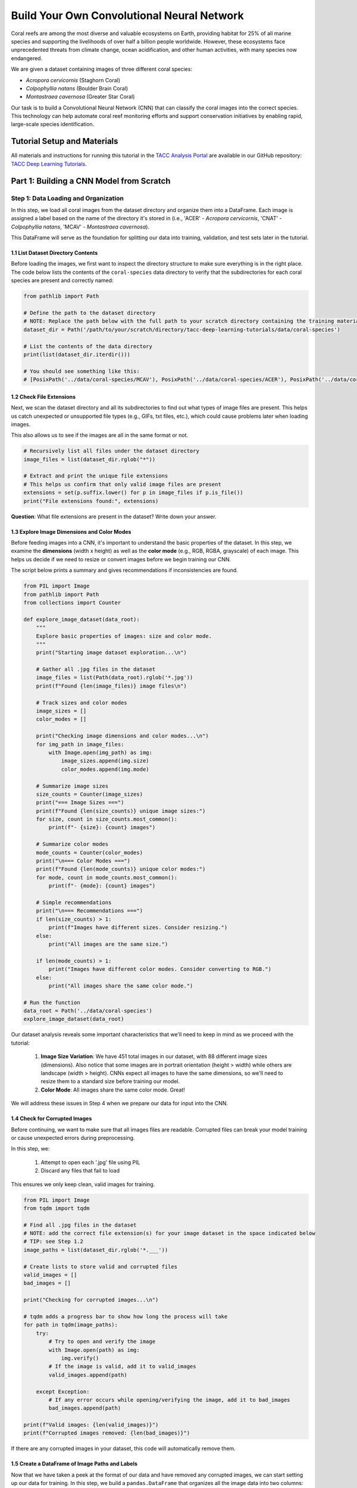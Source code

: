 Build Your Own Convolutional Neural Network
=====================================

Coral reefs are among the most diverse and valuable ecosystems on Earth, providing habitat for 25% of all marine species and supporting the livelihoods of over half a billion people worldwide.
However, these ecosystems face unprecedented threats from climate change, ocean acidification, and other human activities, with many species now endangered.

We are given a dataset containing images of three different coral species: 

- *Acropora cervicornis* (Staghorn Coral)
- *Colpophyllia natans* (Boulder Brain Coral)
- *Montastraea cavernosa* (Greater Star Coral)

Our task is to build a Convolutional Neural Network (CNN) that can classify the coral images into the correct species. 
This technology can help automate coral reef monitoring efforts and support conservation initiatives by enabling rapid, large-scale species identification.

============================
Tutorial Setup and Materials
============================

All materials and instructions for running this tutorial in the `TACC Analysis Portal <https://tap.tacc.utexas.edu/>`_ are available in our GitHub repository: `TACC Deep Learning Tutorials <https://github.com/kbeavers/tacc-deep-learning-tutorials>`_.

=====================================
Part 1: Building a CNN Model from Scratch
=====================================

++++++++++++++++++++++++++++++++++++
Step 1: Data Loading and Organization
++++++++++++++++++++++++++++++++++++

In this step, we load all coral images from the dataset directory and organize them into a DataFrame. 
Each image is assigned a label based on the name of the directory it's stored in (i.e., 'ACER' - *Acropora cervicornis*, 'CNAT' - *Colpophyllia natans*, 'MCAV' - *Montastraea cavernosa*). 

This DataFrame will serve as the foundation for splitting our data into training, validation, and test sets later in the tutorial.

1.1 List Dataset Directory Contents
-----------------------------------

Before loading the images, we first want to inspect the directory structure to make sure everything is in the right place. 
The code below lists the contents of the ``coral-species`` data directory to verify that the subdirectories for each coral species are present and correctly named:

.. code-block:: python

    from pathlib import Path

    # Define the path to the dataset directory
    # NOTE: Replace the path below with the full path to your scratch directory containing the training materials
    dataset_dir = Path('/path/to/your/scratch/directory/tacc-deep-learning-tutorials/data/coral-species')

    # List the contents of the data directory
    print(list(dataset_dir.iterdir()))

    # You should see something like this:
    # [PosixPath('../data/coral-species/MCAV'), PosixPath('../data/coral-species/ACER'), PosixPath('../data/coral-species/CNAT')]
    
1.2 Check File Extensions
--------------------------

Next, we scan the dataset directory and all its subdirectories to find out what types of image files are present. 
This helps us catch unexpected or unsupported file types (e.g., GIFs, txt files, etc.), which could cause problems later when loading images. 

This also allows us to see if the images are all in the same format or not.

.. code-block:: python

    # Recursively list all files under the dataset directory
    image_files = list(dataset_dir.rglob("*"))

    # Extract and print the unique file extensions
    # This helps us confirm that only valid image files are present
    extensions = set(p.suffix.lower() for p in image_files if p.is_file())
    print("File extensions found:", extensions)

**Question**: What file extensions are present in the dataset? Write down your answer.

1.3 Explore Image Dimensions and Color Modes
--------------------------------------------

Before feeding images into a CNN, it's important to understand the basic properties of the dataset.
In this step, we examine the **dimensions** (width x height) as well as the **color mode** (e.g., RGB, RGBA, grayscale) of each image.
This helps us decide if we need to resize or convert images before we begin training our CNN. 

The script below prints a summary and gives recommendations if inconsistencies are found.

.. code-block:: python

    from PIL import Image
    from pathlib import Path
    from collections import Counter

    def explore_image_dataset(data_root):
        """
        Explore basic properties of images: size and color mode.
        """
        print("Starting image dataset exploration...\n")
        
        # Gather all .jpg files in the dataset
        image_files = list(Path(data_root).rglob('*.jpg'))
        print(f"Found {len(image_files)} image files\n")
        
        # Track sizes and color modes
        image_sizes = []
        color_modes = []

        print("Checking image dimensions and color modes...\n")
        for img_path in image_files:
            with Image.open(img_path) as img:
                image_sizes.append(img.size)   
                color_modes.append(img.mode)  

        # Summarize image sizes
        size_counts = Counter(image_sizes)
        print("=== Image Sizes ===")
        print(f"Found {len(size_counts)} unique image sizes:")
        for size, count in size_counts.most_common():
            print(f"- {size}: {count} images")

        # Summarize color modes
        mode_counts = Counter(color_modes)
        print("\n=== Color Modes ===")
        print(f"Found {len(mode_counts)} unique color modes:")
        for mode, count in mode_counts.most_common():
            print(f"- {mode}: {count} images")

        # Simple recommendations
        print("\n=== Recommendations ===")
        if len(size_counts) > 1:
            print(f"Images have different sizes. Consider resizing.")
        else:
            print("All images are the same size.")
        
        if len(mode_counts) > 1:
            print("Images have different color modes. Consider converting to RGB.")
        else:
            print("All images share the same color mode.")

    # Run the function
    data_root = Path('../data/coral-species')
    explore_image_dataset(data_root)
    
Our dataset analysis reveals some important characteristics that we'll need to keep in mind as we proceed with the tutorial:

 1. **Image Size Variation**: We have 451 total images in our dataset, with 88 different image sizes (dimensions). Also notice that some images are in portrait orientation (height > width) while others are landscape (width > height). CNNs expect all images to have the same dimensions, so we'll need to resize them to a standard size before training our model.

 2. **Color Mode**: All images share the same color mode. Great!

We will address these issues in Step 4 when we prepare our data for input into the CNN. 

1.4 Check for Corrupted Images
------------------------------

Before continuing, we want to make sure that all images files are readable. 
Corrupted files can break your model training or cause unexpected errors during preprocessing. 

In this step, we:

  1. Attempt to open each '.jpg' file using PIL 
  2. Discard any files that fail to load 

This ensures we only keep clean, valid images for training.

.. code-block:: python

    from PIL import Image
    from tqdm import tqdm

    # Find all .jpg files in the dataset
    # NOTE: add the correct file extension(s) for your image dataset in the space indicated below
    # TIP: see Step 1.2
    image_paths = list(dataset_dir.rglob('*.___'))

    # Create lists to store valid and corrupted files
    valid_images = []
    bad_images = []

    print("Checking for corrupted images...\n")

    # tqdm adds a progress bar to show how long the process will take
    for path in tqdm(image_paths):
        try:
            # Try to open and verify the image
            with Image.open(path) as img:
                img.verify()
            # If the image is valid, add it to valid_images
            valid_images.append(path)

        except Exception:
            # If any error occurs while opening/verifying the image, add it to bad_images
            bad_images.append(path)

    print(f"Valid images: {len(valid_images)}")
    print(f"Corrupted images removed: {len(bad_images)}")

If there are any corrupted images in your dataset, this code will automatically remove them. 

1.5 Create a DataFrame of Image Paths and Labels
-----------------------------------------------

Now that we have taken a peek at the format of our data and have removed any corrupted images, we can start setting up our data for training.
In this step, we build a ``pandas.DataFrame`` that organizes all the image data into two columns:

  1. **filepath**: The full path to each image file
  2. **label**: The class label for each image, taken from the directory name

This structured DataFrame is essential for training with Keras' ``flow_from_dataframe`` method that we'll use later in the tutorial.

.. code-block:: python

    import pandas as pd

    # Build (filepath, label) pairs from valid image paths
    data = []
    for path in valid_images:
        label = path.parent.name # Extract label from directory name
        data.append((str(path), label))

    # Create a DataFrame with columns for filepath and label
    df = pd.DataFrame(data, columns=["filepath", "label"])

    # (Optional) Shuffle the DataFrame to randomize order of images
    df = df.sample(frac=1, random_state=123).reset_index(drop=True)

    # Show a preview of the DataFrame
    df.head()
    
++++++++++++++++++++++++++++++++++++
Step 2: Visualize the Data
++++++++++++++++++++++++++++++++++++

2.1 Visualize the Class Distribution
-----------------------------------------------

Before training our CNN, it's important to understand how many images we have for each class (i.e., coral species in this case).

In this step we:

  1. Count how many images belong to each class
  2. Plot the class distribution as a pie chart and bar graph

If the dataset is imbalanced (i.e., some classes have far more images than others), we may need to account for this later using **class weights** or **data augmentation**.

.. code-block:: python

    import matplotlib.pyplot as plt

    # Count class distribution
    counts = df['label'].value_counts()

    # Create a 1-row, 2-column subplot
    fig, axes = plt.subplots(1, 2, figsize=(12, 5))

    # Define a color palette for consistency
    colors = ['#8158ff', '#ff9423', '#7fcdbb'] 

    # Pie chart
    axes[0].pie(counts.values, labels=counts.index, autopct='%1.1f%%', startangle=90, colors=colors)
    axes[0].axis('equal')
    axes[0].set_title('Class Distribution (Percentage)')

    # Bar chart
    axes[1].bar(counts.index, counts.values, color=colors)
    axes[1].set_title('Class Distribution (Values)')
    axes[1].set_ylabel('Number of Images')
    plt.setp(axes[1].get_xticklabels(), rotation=45, ha='right')

    # Layout adjustment
    plt.tight_layout()
    plt.show()

    # Print label counts and percentages
    for label, count in counts.items():
        print(f"{label}: {count} images ({count/len(df)*100:1f}%)")

**Thought Challenge**: Describe the class distribution in your own words. How much of the dataset is made up by the largest class? The smallest class? Is there anything that we need to address before continuing?

2.2 Visualize Images from the Dataset
-----------------------------------------------

It's helpful to look at a few images from each class to get a better understanding of the dataset.
This will give us a better sense of:

- What each coral species looks like
- How much visual variation exists within each class (e.g., different angles, lighting, etc.)
- Whether the dataset includes noise, blur, or other artifacts

We'll display a grid of randomly selected images, grouped by class.

.. code-block:: python

    import matplotlib.pyplot as plt
    from tensorflow.keras.preprocessing.image import load_img
    import random

    # Set seed for reproducibility
    random.seed(123)

    # Set the number of images to display per class
    samples_per_class = 3

    # Get list of unique coral species names (classes)
    classes = df['label'].unique()

    # Create a figure with appropriate size
    # The height (2.5 * len(classes)) ensures enough space for all images
    plt.figure(figsize=(12, len(classes) * 2.5))

    # Loop through each class to create a grid of images
    for i, label in enumerate(sorted(classes)):
        # Filter DataFrame to get only images from the current class
        class_df = df[df['label'] == label]

        # Randomly select 3 images from the current class 
        sample_paths = random.sample(list(class_df['filepath']), samples_per_class)

        # Create subplot for each image
        for j, img_path in enumerate(sample_paths):

            # Calculate position in grid: (row * width) + column + 1
            plt.subplot(len(classes), samples_per_class, i * samples_per_class + j + 1)

            # Load and display the image
            img = load_img(img_path)        # Load the image
            plt.imshow(img)                 # Display the image
            plt.title(label)                # Add species name as title
            plt.axis('off') 

    plt.tight_layout()
    plt.show()

.. image:: ./images/coral_species_images.png
   :width: 800px
   :align: center

**Thought Challenge**: Try changing the ``random.seed`` value a few times to view different images from the dataset. What do you notice? Take a moment to write down your observations.

*Remember: the quality of a machine learning model is decided largely by the quality of the dataset it was trained on!*

++++++++++++++++++++++++++++++++++++
Step 3: Split the Dataset and Handle Class Imbalance
++++++++++++++++++++++++++++++++++++

3.1 Split the Dataset into Training, Validation, and Test Sets
-------------------------------------------------------------

We are now ready to split our labeled image dataset into three parts:

  1. **Training Set**: Used to train the model
  2. **Validation Set**: Used to tune hyperparameters and monitor model performance during training
  3. **Test Set**: Used to evaluate the final model's performance after training is complete

We will use the ``train_test_split`` function from scikit-learn in two stages:

  1. First, we split the original dataset into **training + test** sets
  2. Then, we split the training set again into **training + validation** 

This approach ensures that our CNN *never sees the test set* during training, which is important for obtaining an unbiased estimate of the model's performance.

To preserve the class distribution across splits, we use ``stratify=df["label"]`` to ensure each split has the same proportion of each class as in the original dataset.
This is called **stratified sampling**. 

.. code-block:: python

    # NOTE: Replace the spaces indicated below with your code
    from sklearn.model_selection import ____

    # First, split the original dataset into training + test sets
    train_df, test_df = train_test_split(
        df,                            # This is our DataFrame from step 1.5
        test_size=____,                # How much of the data should be in the test set?
        stratify=____,                 # Ensure each split maintains original class distribution
        random_state=123               # Set the random seed for reproducibility
    )

    # Then, split the training set into training + validation sets
    ____, ____ = train_test_split(
        ____,                          # What goes here?
        test_size=____,                # How much of the data should be in the validation set?
        stratify=____,                 # Ensure each split maintains original class distribution
        random_state=123               # Set the random seed for reproducibility
    )

    # Print split sizes
    total = len(df)
    print(f"\nDataset splits:")
    print(f"Train: {len(train_df)} images ({len(train_df)/total:.2%})")
    print(f"Validation: {len(val_df)} images ({len(val_df)/total:.2%})")
    print(f"Test: {len(test_df)} images ({len(test_df)/total:.2%})")

**Thought Challenge**: Will changing the ``random_state`` value in the ``train_test_split`` function change your model's performance? Why or why not?

.. toggle:: Click to show

    **Answer**: Yes – even though stratification preserves class balance, changing ``random_state`` changes *which individual images* go into the training set. For example:

    - With ``random_state=123``, the model might learn from images A, B, and C
    - With ``random_state=456``, the model might learn from images D, E, and F 
 
    Since each image has unique properties (lighting, orientation, scale, background, etc.), the model will learn slightly different features depending on the exact training set.
    As a result, its internal weights and final accuracy may vary. 

    Try running the full training pipeline multiple times with different ``random_state`` values. Do your metrics stay stable? What might that tell you about the robustness of your model?

3.2 Compute Class Weights
-------------------------

If our dataset is imbalanced (i.e., some classes have many more images than others), the model may learn to favor those majority classes. 
To address this, we can compute **class weights** based on the training data using the ``compute_class_weight`` function from scikit-learn.

These weights:

 - Assign higher importance to underrepresented classes
 - Are passed into ``model.fit()`` using the ``class_weight`` argument
 - Adjust how the loss is calculated during training

This technique helps the model give balanced attention to all classes during training. 

While our dataset is quite balanced, we provide the code for computing class weights below:

.. code-block:: python

    from sklearn.utils.class_weight import compute_class_weight
    import numpy as np

    # Get unique class labels
    class_labels = np.unique(train_df['label'])

    # Compute class weights based on training labels
    class_weights = compute_class_weight(
        class_weight='balanced',
        classes=class_labels,
        y=train_df['label']
    )

    # Convert to a dictionary: {label: weight}
    class_weight_dict = dict(zip(class_labels, class_weights))

    # Preview the result
    print("Computed class weights:")
    for label, weight in class_weight_dict.items():
        print(f"{label}: {weight:.2f}")

++++++++++++++++++++++++++++++++++++
Step 4: Image Preprocessing and Data Generators
++++++++++++++++++++++++++++++++++++

As we discovered in Step 1.3, we need to prepare our images before feeding them into the CNN. 
This step involves two key concepts:

**a. Data Generators**

Data generators are special tools that help us efficiently load and preprocess image data in small batches (instead of all at once).
Keras provides a built-in data generator called ``ImageDataGenerator`` that can:

  - Resize all images to a consistent size
  - Normalize pixel values (e.g., from [0-255] to [0-1])
  - Augment the training data with random transformations to improve generalization 

Data generators can be used with Keras model methods like ``fit()``, ``evaluate()``, and ``predict()``, which is particularly useful when dealing with large datasets that don't all fit into memory at once.  

**b. Data Augmentation**

Data augmentation is a powerful technique that helps our model learn more robust features by creating variations of our training images.
Augmentation techniques not only expand the size of our training set, but also help prevent overfitting by exposing our model to different variations of our images.

Conveniently, ``ImageDataGenerator`` also provides a number of built-in augmentation techniques that we can use to augment our training data, such as:

  - Random rotations
  - Zooming in or out
  - Shifting the image left or right
  - Flipping the image horizontally

Each of these modifications creates a new, slightly different version of our training images, helping our model learn to recognize the same features in different orientations.


4.1 Define Image Preprocessing and Augmentation
-----------------------------------------------

We will define three separate ``ImageDataGenerator`` objects, one for each dataset split (train, val, test):

  - ``train_datagen`` will apply both normalization and augmentation to the training data
  - ``val_datagen`` and ``test_datagen`` will only apply normalization (no augmentation)

.. code-block:: python

    from tensorflow.keras.preprocessing.image import ImageDataGenerator

    # Set image size and batch size
    IMAGE_SIZE = (224, 224)
    BATCH_SIZE = 32

    # Define training data generator
    train_datagen = ImageDataGenerator(
        rescale=1./255,             # Normalize pixel values to [0, 1]
        rotation_range=30,          # Augment: Random rotation
        width_shift_range=0.2,      # Augment: Random horizontal shift
        height_shift_range=0.2,     # Augment: Random vertical shift
        zoom_range=0.2,             # Augment: Random zoom
        horizontal_flip=True,       # Augment: Random horizontal flip
        fill_mode='nearest'         # Augment: After random transformations, fill in missing pixels with nearest neighbor
    )

    # Validation and test data generators only need normalization – do not augment
    val_datagen = ImageDataGenerator(rescale=1./255)
    test_datagen = ImageDataGenerator(rescale=1./255)
    
4.2 Load Images Using ``flow_from_dataframe()``
-----------------------------------------------

Now that our preprocessing methods are defined, we can use ``flow_from_dataframe()`` to load images in batches directly from our labeled Dataframes (``train_df``, ``val_df``, and ``test_df``).

All generators return batches of preprocessed image tensors and their corresponding labels.

.. code-block:: python

    # Training generator
    train_generator = train_datagen.flow_from_dataframe(
        dataframe=train_df,         # Our training DataFrame
        x_col='filepath',           # Column containing image paths
        y_col='label',              # Column containing labels
        target_size=IMAGE_SIZE,     # Resize images to this size
        batch_size=BATCH_SIZE,      # Number of images per batch
        class_mode='categorical',   # One-hot encode the labels
        color_mode='rgb',           # Use RGB color channels
        shuffle=True                # Randomize order of images
    )

    # Validation generator
    val_generator = val_datagen.flow_from_dataframe(
        # ... same parameters as above ...
        shuffle=False               # Keep original order for validation
    )

    # Test generator
    test_generator = test_datagen.flow_from_dataframe(
        # ... same parameters as above ...
        shuffle=False               # Keep original order for testing
    )

Sanity Check: Inspect a Batch from the Training Generator
~~~~~~~~~~~~~~~~~~~~~~~~~~~~~~~~~~~~~~~~~~~~~~~~~~~~~~~~~

Let's inspect the output of the ``train_generator`` to make sure it's working as expected.

In the code below, we:

 - Retrieve one batch of images and labels from the training generator
 - Check the shape of the batch
 - Display a few image-label pairs to confirm the generator is working

.. code-block:: python

    # Get one batch from the training generator
    images, labels = next(train_generator)

    # Check the shape of the batch
    print("Image batch shape:", images.shape)    # Should be (BATCH_SIZE, height, width, channels)
    print("Label batch shape:", labels.shape)    # Should be (BATCH_SIZE, num_classes)

    # Preview the first 5 label vectors
    print("\nFirst 5 labels (one-hot encoded):")
    print(labels[:5])


Visualize a Few Images from the Training Generator
~~~~~~~~~~~~~~~~~~~~~~~~~~~~~~~~~~~~~~~~~~~~~~~~~~

Let's display a few images from the training geneator along with their decoded class labels.

.. code-block:: python

    import matplotlib.pyplot as plt
    import numpy as np

    # Get a fresh batch of images
    images, labels = next(train_generator)

    # Display 6 images in a grid
    plt.figure(figsize=(12, 6))

    # Show each image
    for i in range(6):
        plt.subplot(2, 3, i + 1)
        
        # Get the species name
        species_names = list(train_generator.class_indices.keys())
        species = species_names[np.argmax(labels[i])]
        
        # Show the image
        plt.imshow(images[i])
        plt.title(f"Species: {species}")
        plt.axis("off")

    plt.tight_layout()
    plt.show()

.. image:: ./images/corals_augmented.png
   :width: 800px
   :align: center

**Thought Challenge**: Look carefully at the images displayed above.
Try running the code cell multiple times and changing the code to display images from the validation and test generators. 
What do you notice about the images that you didn't see before (in Step 3)?
Do you notice any differences in the images each time you run the cell? 
Think about why this might be happening. 

++++++++++++++++++++++++++++++++++++
Step 5: Define Your CNN Model Architecture
++++++++++++++++++++++++++++++++++++

Congratulations! Our data is now ready to be used to train a Convolutional Neural Network to classify our coral images.

In this step, we will define the architecture of our CNN model. 
Below, we define a model that consists of three main parts:

 1. **Convolutional Blocks** (Feature Extraction):

   - Block 1: 32 filters (3x3 kernels), followed by Average Pooling
   - Block 2: 64 filters (3x3 kernels), followed by Average Pooling
   - Block 3: 128 filters (3x3 kernels), followed by Average Pooling

 Each block increases the number of filters, allowing the model to learn increasingly complex features.

 2. **Flatten Layer**: Converts the 3D feature maps into a 1D vector for the dense layers
 3. **Dense Layers** (Classification):

   - First dense layer: 128 perceptrons
   - Second dense layer: 64 perceptrons
   - Output layer: How many perceptrons should our output layer have? Which activation function should we use?

.. code-block:: python

    from tensorflow.keras import models, layers
    from tensorflow.keras.optimizers import RMSprop

    # Build a custom CNN architecture
    cnn_model = models.Sequential([
        # Input layer: matches image shape
        layers.Input(shape=(___, ___, __)),

        # Convolution Block 1
        layers.Conv2D(32, (3, 3), padding='same', activation='relu'),
        layers.AveragePooling2D((2, 2), padding='same'),

        # Convolution Block 2
        # ...
        # ...

        # Convolution Block 3
        # ...
        # ...

        # Flatten to convert 2D feature maps into a 1D vector
        layers.Flatten(),

        # Fully connected layers
        layers.Dense(128, activation='relu'),
        layers.Dense(64, activation='relu'),
        layers.Dense(___, activation='___')   
    ])

Once you have filled in the blanks and defined your model, let's compile it:

.. code-block:: python

    cnn_model.compile(
        optimizer=RMSprop(learning_rate=1e-4),
        loss='categorical_crossentropy',
        metrics=['accuracy']
    )

In the code above, we use the ``RMSprop`` optimizer, which adapts the learning rate based on recent gradients, and is a popular choice for image classification tasks.
We also set the learning rate to ``1e-4``, which sets the initial learning rate for the optimizer.

*Note: While these are good starting choices, you might want to experiment with different optimizers or learning rates based on your model's performance.*

Finally, let's display our model architecture and parameter count:

.. code-block:: python

    cnn_model.summary()

**Model: "sequential"**

+--------------------------------+----------------------+-------------+
| Layer (type)                   | Output Shape         | Param #     |
+================================+======================+=============+
| conv2d (Conv2D)                | (None, 224, 224, 32) | 896         |
+--------------------------------+----------------------+-------------+
| average_pooling2d              | (None, 112, 112, 32) | 0           |
| (AveragePooling2D)             |                      |             |
+--------------------------------+----------------------+-------------+
| conv2d_1 (Conv2D)              | (None, 112, 112, 64) | 18,496      |
+--------------------------------+----------------------+-------------+
| average_pooling2d_1            | (None, 56, 56, 64)   | 0           |
| (AveragePooling2D)             |                      |             |
+--------------------------------+----------------------+-------------+
| conv2d_2 (Conv2D)              | (None, 56, 56, 128)  | 73,856      |
+--------------------------------+----------------------+-------------+
| average_pooling2d_2            | (None, 28, 28, 128)  | 0           |
| (AveragePooling2D)             |                      |             |
+--------------------------------+----------------------+-------------+
| flatten (Flatten)              | (None, 100352)       | 0           |
+--------------------------------+----------------------+-------------+
| dense (Dense)                  | (None, 128)          | 12,845,184  |
+--------------------------------+----------------------+-------------+
| dense_1 (Dense)                | (None, 64)           | 8,256       |
+--------------------------------+----------------------+-------------+
| dense_2 (Dense)                | (None, 3)            | 195         |
+--------------------------------+----------------------+-------------+

  **Total params**: 12,946,883 (49.39 MB)

  **Trainable params**: 12,946,883 (49.39 MB)

  **Non-trainable params**: 0 (0.00 B)

**Thought Challenge**: Break down the model summary above, layer by layer. 

.. toggle:: Click to show

    1. **First Convolutional Block**

        - Input: 224 x 224 RGB images
        - ``conv2d``: Creates 32 feature maps using 3x3 kernels -> Output shape maintains input size due to padding (224, 224, 32)
        - ``average_pooling2d``: Reduces spatial dimensions by half -> Output shape (112, 112, 32)

    2. **Second Convolutional Block**

        - ``conv2d_1``: Creates 64 feature maps using 3x3 kernels -> Output shape maintains input size due to padding (112, 112, 64)
        - ``average_pooling2d_1``: Reduces spatial dimensions by half -> Output shape (56, 56, 64)

    3. **Third Convolutional Block**

        - ``conv2d_2``: Creates 128 feature maps using 3x3 kernels -> Output shape maintains input size due to padding (56, 56, 128)
        - ``average_pooling2d_2``: Reduces spatial dimensions by half -> Output shape (28, 28, 128)

    4. **Classification Layers**

        - ``flatten``: Converts 3D feature maps into a 1D vector -> Output shape (100352)
        - ``dense``: First dense layer with 128 perceptrons
        - ``dense_1``: Second dense layer with 64 perceptrons
        - ``dense_2``: Output layer with 3 perceptrons (one for each coral species)


Calculating Parameters in CNNs
------------------------------

Let's break down the parameter calculation for our model.

The formula for calculating the number of parameters in a convolutional layer is:

``(kernel_height x kernel_width x input_channels x filters) + filters``

    - the ``+ filters`` part is for the bias term (one per filter)

**Thought Challenge**: What is the formula for calculating the number of parameters in a dense layer? Can you correctly calculate the total number of parameters in our model? Write down each step of your calculation. 

.. toggle:: Click to show

    **Convolutional Layers**

    1. First Conv2D:
     * 3x3 kernel, 3 input channels (RGB), 32 filters
     * (3 x 3 x 3 x 32) + 32 = 896 parameters

    2. Second Conv2D:
     * 3x3 kernel, 32 input channels, 64 filters
     * ( 3 x 3 x 32 x 64) + 64 = 18,496 parameters

    3. Third Conv2D:
     * 3x3 kernel, 64 input channels, 128 filters
     * (3 x 3 x 64 x 128) + 128 = 73,856 parameters

    **Dense Layers**
        
    Formula: ``(inputs x perceptrons) + perceptrons``

    - the ``+ perceptrons`` part is for the bias term (one per perceptron)

    1. First Dense:
     * 100352 inputs (flattened), 128 perceptrons
     * (100352 x 128) + 128 = 12,845,184 parameters

    2. Second Dense:
     * 128 inputs, 64 perceptrons
     * (128 x 64) + 64 = 8,256 parameters

    3. Output Dense:
     * 64 inputs, 3 perceptrons (one per coral species)
     * (64 x 3) + 3 = 195 parameters

++++++++++++++++++++++++++++++++++++
Step 6: Train the CNN Model
++++++++++++++++++++++++++++++++++++

Now that our CNN architecture is defined, we can train the model using the ``fit()`` method. 

During training, the model will learn patterns in the training data and adjust its parameters to minimize the loss function.
After each epoch, the model's performance is evaluated on the validation set. 

Here, we will also pass in ``class_weight`` to demonstrate how to handle imbalanced data.

We also track the training history, which we'll use later to visualize performance over time. 

.. code-block:: python

    cnn_history = cnn_model.fit(
        train_generator,
        validation_data=val_generator,
        epochs=15,
        class_weight=class_weight_dict # Computed in Step 4.2
    )

Example output:

.. code-block:: python-console

    Epoch 1/15
    9/9 ━━━━━━━━━━━━━━━━━━━━ 8s 843ms/step - accuracy: 0.2970 - loss: 1.1531 - val_accuracy: 0.3889 - val_loss: 1.0936
    Epoch 2/15
    9/9 ━━━━━━━━━━━━━━━━━━━━ 7s 730ms/step - accuracy: 0.3414 - loss: 1.1029 - val_accuracy: 0.3472 - val_loss: 1.0883
    Epoch 3/15
    9/9 ━━━━━━━━━━━━━━━━━━━━ 7s 723ms/step - accuracy: 0.3875 - loss: 1.0959 - val_accuracy: 0.4167 - val_loss: 1.0886
    Epoch 4/15
    9/9 ━━━━━━━━━━━━━━━━━━━━ 6s 697ms/step - accuracy: 0.3971 - loss: 1.0936 - val_accuracy: 0.4167 - val_loss: 1.0776
    Epoch 5/15
    9/9 ━━━━━━━━━━━━━━━━━━━━ 7s 729ms/step - accuracy: 0.4104 - loss: 1.0802 - val_accuracy: 0.4028 - val_loss: 1.0919
    ...
    Epoch 15/15
    9/9 ━━━━━━━━━━━━━━━━━━━━ 7s 755ms/step - accuracy: 0.4277 - loss: 1.0193 - val_accuracy: 0.3889 - val_loss: 1.1392


Visualizing Training History
------------------------------

After training the model, we can visualize the accuracy and loss over time to better understand how the model is learning.
These plots can help us identify overfitting, underfitting, or confirm that the model is learning as expected.

We use the ``cnn_history`` object returned by the ``fit()`` method to plot the training and validation accuracy and loss:

.. code-block:: python

    import matplotlib.pyplot as plt

    def plot_training_history(history, title_prefix="CNN"):
        acc = history.history['accuracy']
        val_acc = history.history['val_accuracy']
        loss = history.history['loss']
        val_loss = history.history['val_loss']
        epochs = range(1, len(acc) + 1)

        # Set color palette
        training_color = '#fc8d59'    
        validation_color = '#91bfdb'  

        # Plot accuracy
        plt.figure(figsize=(14, 5))
        plt.subplot(1, 2, 1)
        plt.plot(epochs, acc, color=training_color, linestyle='-', marker='o',
                label='Training Accuracy', linewidth=2)
        plt.plot(epochs, val_acc, color=validation_color, linestyle='-', marker='s',
                label='Validation Accuracy', linewidth=2)
        plt.title(f'{title_prefix} Accuracy')
        plt.xlabel('Epoch')
        plt.ylabel('Accuracy')
        plt.legend()
        plt.grid(True, alpha=0.3)

        # Plot loss
        plt.subplot(1, 2, 2)
        plt.plot(epochs, loss, color=training_color, linestyle='-', marker='o',
                label='Training Loss', linewidth=2)
        plt.plot(epochs, val_loss, color=validation_color, linestyle='-', marker='s',
                label='Validation Loss', linewidth=2)
        plt.title(f'{title_prefix} Loss')
        plt.xlabel('Epoch')
        plt.ylabel('Loss')
        plt.legend()
        plt.grid(True, alpha=0.3)

        plt.tight_layout()
        plt.show()

    # Call the plotting function
    plot_training_history(cnn_history)

.. image:: ./images/cnn_history.png
   :width: 800px
   :align: center

The plots above show the training and validation accuracy/loss over 15 epochs.

**Thought Challenge**: What do you notice about the training and validation accuracy and loss? What does this tell you about the model's learning performance (i.e. overfitting, underfitting, healthy learning)? Write down your answer before checking our interpretation below.

.. toggle:: Click to show

    **Accuracy (Left Plot)**
     - Training accuracy increases over time, reaching about 50% before declining again in the final epochs
     - Validation accuracy remains low, indicating poor generalization

    **Loss (Right Plot)**
     - Training loss steadily decreases, showing that the model is fitting the training data
     - Validation loss fluctuates and does not improve

    **Interpretation**: The model is memorizing the training data, but is failing to learn patterns that generalize to unseen data. In other words, the model is **overfitting** to the training data.

++++++++++++++++++++++++++++++++++++
Step 7: Evaluate the Model on the Test Set
++++++++++++++++++++++++++++++++++++
 
Now that we've trained our model, it's time to evaluate its performance on the test set.
This step is crucial because it helps us understand how well the model generalizes to new, unseen data, which is a good indicator of its real-world performance.

Evaluate Test Accuracy and Loss
-------------------------------

We use ``model.evaluate()`` to calculate the test accuracy and loss. These metrics give us a quick overview of the model's performance.

.. code-block:: python

    # Evaluate test accuracy and loss
    test_loss, test_acc = cnn_model.evaluate(test_generator, verbose=0)
    print(f"Test Accuracy: {test_acc:.2%}")
    print(f"Test Loss: {test_loss:.4f}")

Example output:

.. code-block:: python-console

    Test Accuracy: 40.66%
    Test Loss: 1.1422

Our model achieves a test accuracy of 40.66% and a test loss of 1.1422.
While these numbers provide a snapshot of performance, they don't tell the whole story. Let's dig deeper with a confusion matrix.

Visualize Predictions with a Confusion Matrix
---------------------------------------------

A confusion matrix provides a detailed breakdown of the model's predictions compared to the true labels.
It helps identify which classes are being confused with each other.

.. code-block:: python

    from sklearn.metrics import confusion_matrix
    import matplotlib.pyplot as plt
    import seaborn as sns

    # Get predicted probabilities for each class
    pred_probs = cnn_model.predict(test_generator)

    # Convert to predicted class labels
    y_pred = np.argmax(pred_probs, axis=1)

    # Get true labels
    y_true = test_generator.classes

    # Create confusion matrix
    cm = confusion_matrix(y_true, y_pred)

    # Map class indices back to names
    class_names = list(test_generator.class_indices.keys())

    # Plot confusion matrix
    plt.figure(figsize=(8, 6))
    sns.heatmap(cm, annot=True, fmt='d', cmap='Blues',
                xticklabels=class_names,
                yticklabels=class_names)
    plt.title("Confusion Matrix")
    plt.xlabel("Predicted Label")
    plt.ylabel("True Label")
    plt.tight_layout()
    plt.show()

.. image:: ./images/confusion_matrix.png
   :width: 800px
   :align: center

Detailed Performance with a Classification Report
------------------------------------------------

The classification report provides precision, recall, and F1-scores for each class, offering a more nuanced view of model performance.

.. code-block:: python

    from sklearn.metrics import classification_report

    # Print classification report
    print("Classification Report:")
    print(classification_report(y_true, y_pred, target_names=class_names))

Example output:

.. code-block:: python-console

    Classification Report:
                  precision    recall  f1-score   support

            ACER       0.44      0.53      0.48        32
            CNAT       0.25      0.04      0.06        28
            MCAV       0.40      0.61      0.48        31

        accuracy                           0.41        91
       macro avg       0.36      0.39      0.34        91
    weighted avg       0.37      0.41      0.35        91

Click below to see a brief explanation of the metrics in the classification report.

.. toggle:: Click to show

    **Precision**: The ratio of correctly predicted positive observations to the total predicted positives. 

     - Formula: :math:`\frac{\text{True Positives}}{\text{True Positives} + \text{False Positives}}`
     - Interpretation: High precision indicates a low false positive rate, which is useful when the cost of false positives is high.

    **Recall**: The ratio of correctly predicted positive observations to all actual positives.

     - Formula: :math:`\frac{\text{True Positives}}{\text{True Positives} + \text{False Negatives}}`
     - Interpretation: High recall indicates a low false negative rate, which is useful when the cost of false negatives is high.
  
    **F1-score**: The weighted average of precision and recall. It considers both false positives and false negatives. 

     - Formula: :math:`2 \times \frac{\text{Precision} \times \text{Recall}}{\text{Precision} + \text{Recall}}`
     - Interpretation: The F1-score is useful when you need to balance precision and recall. It provides a single score that considers both false positives and false negatives.

    **Support**: The number of actual occurrences of the class in the test data.

**Thought Challenge**: Critically assess the performance of our model based on the accuracy/loss values, confusion matrix, and classification report. 
Are there any classes that the model is particularly good or bad at predicting? Think about the data and why the model might be performing better or worse for certain classes.

=====================================
Part 2: Transfer Learning with VGG19
=====================================

In this section, we apply a technique called **transfer learning** to improve model performance on our coral species classification task.

**Transfer learning** is a deep learning technique where we *reuse a model that has already been trained on a large dataset for a different but related task*.
Instead of starting from scratch, we "transfer" the knowledge learned by the pre-trained model to our new task.

This is especially useful when you have a limited dataset, you want to train a model faster, or you want to achieve better accuracy with less computational effort. 

We will use the **VGG19 model**, a classic convolutional neural network architecture developed by researchers at Oxford University.
It was trained on the **ImageNet** dataset, which contains over 14 million images across 1000 classes. 

++++++++++++++++++++++++++++++++++++
Step 1: Prepare Data for VGG19
++++++++++++++++++++++++++++++++++++

1.1 Define Image Preprocessing and Augmentation
-----------------------------------------------

VGG19 expects input images to be preprocessed in a very specific way because of the way it was trained.
We use the ``preprocess_input()`` function from ``tensorflow.keras.applications.vgg19`` to preprocess our images. 
Specifically, this function converts RGB pixel values to the format VGG19 was originally trained on (i.e., channels in BGR order, zero-centered with respect to ImageNet).

Let's create new data generators for VGG19 using ``ImageDataGenerator`` with:

 - ``preprocess_input`` for normalization
 - Augmentation on the training set
 - No augmentation on the validation and test sets

.. code-block:: python

    from tensorflow.keras.applications.vgg19 import VGG19, preprocess_input
    from tensorflow.keras.preprocessing.image import ImageDataGenerator

    # Constraints
    IMAGE_SIZE = (224, 224)
    BATCH_SIZE = 32

    # Define new ImageDataGenerators for VGG19
    vgg19_train_datagen = ImageDataGenerator(
        preprocessing_function=preprocess_input,
        rotation_range=30,
        width_shift_range=0.2,
        height_shift_range=0.2,
        zoom_range=0.2,
        horizontal_flip=True,
        fill_mode='nearest'
    )

    vgg19_val_datagen = ImageDataGenerator(preprocessing_function=preprocess_input)
    vgg19_test_datagen = ImageDataGenerator(preprocessing_function=preprocess_input)

1.2 Load Images Using ``flow_from_dataframe()``
-----------------------------------------------

Just like we did for our CNN model, we can use ``flow_from_dataframe()`` to load images in batches directly from our labeled Dataframes (``train_df``, ``val_df``, and ``test_df``).

.. code-block:: python

    # Assuming train_df, val_df, and test_df are defined
    # Create training generator below
    train_generator_vgg19 = _____

    # Create validation generator below
    val_generator_vgg19 = _____

    # Create test generator below
    test_generator_vgg19 = _____


+++++++++++++++++++++++++++++++++++++++++
Step 2: Define and Train the VGG19 Model
+++++++++++++++++++++++++++++++++++++++++

2.1 Load VGG19 Base Model and Stack a Custom Classifier
-----------------------------------------------

We now load the **VGG19 base model**, which has been pre-trained on ImageNet.
We exclude the original classification head (``include_top=False``) and freeze all convolutional layers.

Next, we stack a **custom classifier** on top using Keras’ ``Sequential`` API:

- Flatten the output of VGG19’s last convolutional layer
- Add the same fully connected (dense) layers that we had in our original CNN built from scratch

.. code-block:: python

    from tensorflow.keras.applications import VGG19
    from tensorflow.keras import layers, models
    from tensorflow.keras.optimizers import RMSprop

    # Load VGG19 base (without top classifier)
    vgg_base = VGG19(weights='imagenet', include_top=False, input_shape=(224, 224, 3))
    vgg_base.trainable = False  # Freeze all pretrained layers

    # Build the full model
    VGG19_model = models.Sequential([
        vgg_base,
        # Add a flatten layer:
        # ... your code here ...

        # Then add our three dense layers:
        # ... your code here ...
        # ... your code here ...
        # ... your code here ...
    ])

Now, let's compile the model with the same optimizer and loss function as our previous model.

.. code-block:: python

    # Compile with a low learning rate optimizer
    VGG19_model.compile(
        # ... your code here ...
        # ... your code here ...
        # ... your code here ...
    )

2.2 Define Training Callbacks
-----------------------------------------------

Next, let's define some **training callbacks**. 
Callbacks are functions executed during training that allow the training process to change its behavior dynamically.

Some common callbacks include:

- **EarlyStopping**: This callback stops training when a monitored metric (e.g., validation accuracy) stops improving. It helps prevent overfitting by halting training once the model's performance plateaus.
- **ReduceLROnPlateau**: This callback reduces the learning rate when a monitored metric (e.g., validation loss) stops improving. By lowering the learning rate, the model can converge to a better local minimum (preventing it from getting stuck in a suboptimal solution).

.. code-block:: python

    from tensorflow.keras.callbacks import EarlyStopping, ReduceLROnPlateau

    # Define callbacks
    callbacks = [
        EarlyStopping(
            monitor='val_accuracy',      # Monitor validation accuracy
            patience=5,                  # Number of epochs to wait before stopping
            restore_best_weights=True    # Restore the best weights from the epoch with the highest validation accuracy
        ),
        ReduceLROnPlateau(
            monitor='val_loss',          # Monitor validation loss
            factor=0.5,                  # Reduce learning rate by 50%
            patience=3,                  # Number of epochs to wait before reducing learning rate
            min_lr=1e-6                  # Minimum learning rate
        )
    ]

    # Train the model with callbacks
    VGG19_history = VGG19_model.fit(
        train_generator_vgg19,
        validation_data=val_generator_vgg19,
        epochs=15,
        callbacks=callbacks             # Pass the callbacks to the fit method
    )

Example Output:

.. code-block:: python-console

    Epoch 1/15
    9/9 ━━━━━━━━━━━━━━━━━━━━ 29s 3s/step - accuracy: 0.4572 - loss: 5.0584 - val_accuracy: 0.6944 - val_loss: 1.5519 - learning_rate: 1.0000e-04
    Epoch 2/15
    9/9 ━━━━━━━━━━━━━━━━━━━━ 28s 3s/step - accuracy: 0.6513 - loss: 1.5908 - val_accuracy: 0.7500 - val_loss: 0.9063 - learning_rate: 1.0000e-04
    Epoch 3/15
    9/9 ━━━━━━━━━━━━━━━━━━━━ 27s 3s/step - accuracy: 0.7646 - loss: 1.1652 - val_accuracy: 0.8056 - val_loss: 0.6648 - learning_rate: 1.0000e-04
    Epoch 4/15
    9/9 ━━━━━━━━━━━━━━━━━━━━ 27s 3s/step - accuracy: 0.8072 - loss: 0.6574 - val_accuracy: 0.7639 - val_loss: 0.9794 - learning_rate: 1.0000e-04
    Epoch 5/15
    9/9 ━━━━━━━━━━━━━━━━━━━━ 27s 3s/step - accuracy: 0.7946 - loss: 0.8754 - val_accuracy: 0.8333 - val_loss: 0.8113 - learning_rate: 1.0000e-04
    Epoch 6/15
    9/9 ━━━━━━━━━━━━━━━━━━━━ 27s 3s/step - accuracy: 0.8660 - loss: 0.4163 - val_accuracy: 0.8194 - val_loss: 0.5671 - learning_rate: 1.0000e-04
    Epoch 7/15
    9/9 ━━━━━━━━━━━━━━━━━━━━ 27s 3s/step - accuracy: 0.7877 - loss: 0.9008 - val_accuracy: 0.8889 - val_loss: 0.4990 - learning_rate: 1.0000e-04
    Epoch 8/15
    9/9 ━━━━━━━━━━━━━━━━━━━━ 27s 3s/step - accuracy: 0.8594 - loss: 0.4907 - val_accuracy: 0.8611 - val_loss: 0.8336 - learning_rate: 1.0000e-04
    Epoch 9/15
    9/9 ━━━━━━━━━━━━━━━━━━━━ 28s 3s/step - accuracy: 0.8471 - loss: 0.5522 - val_accuracy: 0.7917 - val_loss: 0.9105 - learning_rate: 1.0000e-04
    Epoch 10/15
    9/9 ━━━━━━━━━━━━━━━━━━━━ 27s 3s/step - accuracy: 0.8221 - loss: 0.5745 - val_accuracy: 0.8750 - val_loss: 0.5311 - learning_rate: 1.0000e-04
    Epoch 11/15
    9/9 ━━━━━━━━━━━━━━━━━━━━ 27s 3s/step - accuracy: 0.9017 - loss: 0.3225 - val_accuracy: 0.8889 - val_loss: 0.4855 - learning_rate: 5.0000e-05
    Epoch 12/15
    9/9 ━━━━━━━━━━━━━━━━━━━━ 28s 3s/step - accuracy: 0.9296 - loss: 0.1915 - val_accuracy: 0.8750 - val_loss: 0.4505 - learning_rate: 5.0000e-05

Visualizing Training History
------------------------------

Just like we did for our first CNN model, let's plot the training and validation performance over time. 

Refer back to Section 1: Step 6 – *Visualizing Training History* for a refresher on how to do this.

.. code-block:: python

    # Plot for VGG19
    plot_training_history(VGG19_history, title_prefix='VGG19')

.. image:: ./images/VGG19_history.png
   :width: 800px
   :align: center

**Thought Challenge**: Compare the performance of our VGG19 model to our previous CNN model. What are some major differences in the training curves?

++++++++++++++++++++++++++++++++++++++++++++++++
Step 3: Evaluate the VGG19 Model on the Test Set
++++++++++++++++++++++++++++++++++++++++++++++++

Just like we did for our first CNN model, let's evaluate the VGG19 model on the test set.

Evaluate Test Accuracy and Loss
-------------------------------

First, let's calculate the test accuracy and loss. Can you recall how to do this?

.. code-block:: python

    # Evaluate test accuracy and loss
    # ... your code here ...
    # ... your code here ...
    # ... your code here ...

Example output:

.. code-block:: python-console

    Test Accuracy: 86.81%
    Test Loss: 0.6583

Our model achieves a test accuracy of 86.81% and a test loss of 0.6583. What an improvement!

Visualize Predictions with a Confusion Matrix
---------------------------------------------

Now, let's visualize the predictions of our VGG19 model on the test set with a confusion matrix.

Refer back to Section 1: Step 7 – *Visualize Predictions with a Confusion Matrix* for a refresher on how to do this.

.. code-block:: python

    # Get predicted probabilities for each class
    pred_probs = # ... your code here ...

    # Convert to predicted class labels
    y_pred = np.argmax(pred_probs, axis=1)

    # Get true labels
    y_true = # ... your code here ...

    # Create confusion matrix
    cm = # ... your code here ...

    # Map class indices back to names
    class_names = # ... your code here ...

    # Plot confusion matrix
    plt.figure(figsize=(8, 6))
    sns.heatmap(cm, annot=True, fmt='d', cmap='Blues',
                xticklabels=class_names,
                yticklabels=class_names)
    plt.title("Confusion Matrix")
    plt.xlabel("Predicted Label")
    plt.ylabel("True Label")
    plt.tight_layout()
    plt.show()

.. image:: ./images/vgg19_confusion_matrix.png
   :width: 800px
   :align: center

Notice how the confusion matrix shows a distinct diagonal pattern, where the true and predicted labels are the same more often than not?
This indicates that our model is performing well on all classes. Nice!

Detailed Performance with a Classification Report
------------------------------------------------

Finally, let's print out the full classification report.

.. code-block:: python

    # Print the full classification report
    # ... your code here ...
    # ... your code here ...
    # ... your code here ...

Example output:

.. code-block:: python-console

    Classification Report (VGG19):
                  precision    recall  f1-score   support

            ACER       0.97      0.97      0.97        32
            CNAT       0.84      0.75      0.79        28
            MCAV       0.79      0.87      0.83        31

        accuracy                           0.87        91
       macro avg       0.87      0.86      0.86        91
    weighted avg       0.87      0.87      0.87        91

**Thought Challenge**: Compare the performance of our VGG19 model to our previous CNN model. What are some major differences in the classification report? Are there still any problematic classes that the model is struggling with? If so, what do you think is causing this?

++++++++++++++++++++++++++++++++++++++++++++++++
Step 4: Visualize Predictions from the Test Set
++++++++++++++++++++++++++++++++++++++++++++++++

Let's display a few test images along with their predicted labels, true labels, and the model's confidence scores.

This helps visually confirm whether predictions make sense – and helps identify patterns in misclassifications.

.. code-block:: python

    import matplotlib.pyplot as plt
    import numpy as np
    from tensorflow.keras.preprocessing.image import load_img, img_to_array

    # Number of test images to show
    num_images = 8

    # Sample a few random rows from the test results
    sample_df = vgg19_results_df.sample(n=num_images, random_state=123).reset_index(drop=True)

    # Set up the plot grid
    plt.figure(figsize=(16, 8))
    for i in range(num_images):
        row = sample_df.iloc[i]
        img = load_img(row['Filepath'], target_size=(224, 224))
        
        plt.subplot(2, num_images // 2, i + 1)
        plt.imshow(img)
        plt.axis('off')
        
        # Determine color based on prediction accuracy
        is_correct = row['Predicted Label'] == row['True Label']
        color = 'green' if is_correct else 'red'
        
        # Create title with colored text
        title = f"Pred: {row['Predicted Label']}\nTrue: {row['True Label']}\nConf: {row['Confidence']:.2f}"
        plt.title(title, fontsize=10, color=color)

    plt.suptitle("Sample Predictions", fontsize=12)
    plt.tight_layout()
    plt.show()

.. image:: ./images/vgg19_sample_predictions.png
   :width: 800px
   :align: center

++++++++++++++++++++++++
Final Thoughts and Wrap-Up
++++++++++++++++++++++++

Congratulations!

- You have successfully built and trained a Convolutional Neural Network (CNN) using the VGG19 architecture to classify coral species.
- You learned how to implement and utilize training callbacks to optimize the model's performance.
- You explored the importance of data preprocessing and augmentation in improving model accuracy.
- You gained insights into the practical application of deep learning in biological data analysis.

Next Steps
----------

To further enhance your model, consider the following ideas:

- **Fine-tune VGG19**: Unfreeze some of the deeper convolutional layers and retrain the model to better adapt to your specific dataset.
- **Explore Other Architectures**: Experiment with different pre-trained models like ResNet or Inception to compare their performance with VGG19.
- **Enhance Data Augmentation**: Implement more aggressive data augmentation techniques such as color jitter, brightness shifts, cropping, and noise addition to increase model robustness.
- **Improve Image Quality**: Apply image cleaning or filtering techniques to enhance the quality of your dataset.
- **Optimize Model Architecture**: Consider adding Batch Normalization, Dropout, or other regularization techniques to improve model generalization.

Contribute to this Tutorial!
----------------------------

We encourage you to share your improvements and insights with the community. If you develop a model that surpasses our current implementation, we'd love to see it!

Here's how you can contribute:

- **Fork the Repository**: Create your own copy of the repository to work on.
- **Enhance and Document**: Add your new model architecture, results, and any notes or observations.
- **Submit a Pull Request**: Share your improvements by submitting a pull request to contribute to this tutorial.

Let's see what you can build!

---

Thank you for following along! You've made significant progress in understanding how deep learning can be applied to real-world biological data. Keep experimenting and learning!